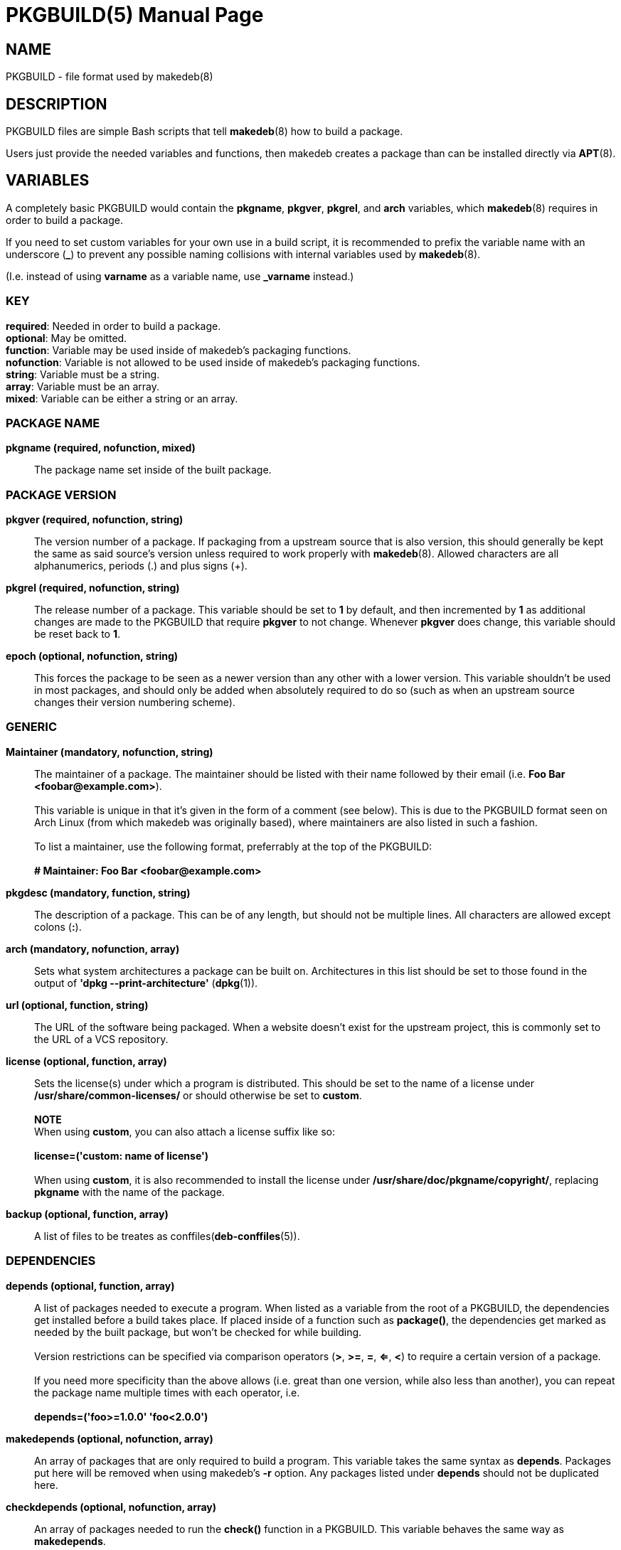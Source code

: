 = PKGBUILD(5)
:doctype: manpage
:hardbreaks:
:manmanual: makedeb manual pages
:mansource: MAKEDEB $${MAKEDEB_VERSION}

== NAME
PKGBUILD - file format used by makedeb(8)

== DESCRIPTION
PKGBUILD files are simple Bash scripts that tell *makedeb*(8) how to build a package.

Users just provide the needed variables and functions, then makedeb creates a package than can be installed directly via *APT*(8).

== VARIABLES
A completely basic PKGBUILD would contain the *pkgname*, *pkgver*, *pkgrel*, and *arch* variables, which *makedeb*(8) requires in order to build a package.

If you need to set custom variables for your own use in a build script, it is recommended to prefix the variable name with an underscore (*_*) to prevent any possible naming collisions with internal variables used by *makedeb*(8).

(I.e. instead of using *varname* as a variable name, use *_varname* instead.)

=== KEY
*required*: Needed in order to build a package.
*optional*: May be omitted.
*function*: Variable may be used inside of makedeb's packaging functions.
*nofunction*: Variable is not allowed to be used inside of makedeb's packaging functions.
*string*: Variable must be a string.
*array*: Variable must be an array.
*mixed*: Variable can be either a string or an array.

=== PACKAGE NAME
*pkgname (required, nofunction, mixed)*::
The package name set inside of the built package.

=== PACKAGE VERSION
*pkgver (required, nofunction, string)*::
The version number of a package. If packaging from a upstream source that is also version, this should generally be kept the same as said source's version unless required to work properly with *makedeb*(8). Allowed characters are all alphanumerics, periods (.) and plus signs (+).

*pkgrel (required, nofunction, string)*::
The release number of a package. This variable should be set to *1* by default, and then incremented by *1* as additional changes are made to the PKGBUILD that require *pkgver* to not change. Whenever *pkgver* does change, this variable should be reset back to *1*.

*epoch (optional, nofunction, string)*::
This forces the package to be seen as a newer version than any other with a lower version. This variable shouldn't be used in most packages, and should only be added when absolutely required to do so (such as when an upstream source changes their version numbering scheme).

=== GENERIC
*Maintainer (mandatory, nofunction, string)*::
The maintainer of a package. The maintainer should be listed with their name followed by their email (i.e. *Foo Bar <\foobar@example.com>*).
++
++
This variable is unique in that it's given in the form of a comment (see below). This is due to the PKGBUILD format seen on Arch Linux (from which makedeb was originally based), where maintainers are also listed in such a fashion.
++
++
To list a maintainer, use the following format, preferrably at the top of the PKGBUILD:
++
++
*# Maintainer: Foo Bar <\foobar@example.com>*

*pkgdesc (mandatory, function, string)*::
The description of a package. This can be of any length, but should not be multiple lines. All characters are allowed except colons (*:*).

*arch (mandatory, nofunction, array)*::
Sets what system architectures a package can be built on. Architectures in this list should be set to those found in the output of *'dpkg --print-architecture'* (*dpkg*(1)).

*url (optional, function, string)*::
The URL of the software being packaged. When a website doesn't exist for the upstream project, this is commonly set to the URL of a VCS repository.

*license (optional, function, array)*::
Sets the license(s) under which a program is distributed. This should be set to the name of a license under */usr/share/common-licenses/* or should otherwise be set to *custom*.
++
++
*NOTE*
When using *custom*, you can also attach a license suffix like so:
++
++
*license=('custom: name of license')*
++
++
When using *custom*, it is also recommended to install the license under **/usr/share/doc/pkgname/copyright/**, replacing *pkgname* with the name of the package.

*backup (optional, function, array)*::
A list of files to be treates as conffiles(*deb-conffiles*(5)).

=== DEPENDENCIES
*depends (optional, function, array)*::
A list of packages needed to execute a program. When listed as a variable from the root of a PKGBUILD, the dependencies get installed before a build takes place. If placed inside of a function such as *package()*, the dependencies get marked as needed by the built package, but won't be checked for while building.
++
++
Version restrictions can be specified via comparison operators (*>*, *>=*, *=*, *<=*, *<*) to require a certain version of a package.
++
++
If you need more specificity than the above allows (i.e. great than one version, while also less than another), you can repeat the package name multiple times with each operator, i.e.
++
++
*depends=('foo>=1.0.0' 'foo<2.0.0')*

*makedepends (optional, nofunction, array)*::
An array of packages that are only required to build a program. This variable takes the same syntax as *depends*. Packages put here will be removed when using makedeb's *-r* option. Any packages listed under *depends* should not be duplicated here.

*checkdepends (optional, nofunction, array)*::
An array of packages needed to run the *check()* function in a PKGBUILD. This variable behaves the same way as *makedepends*.
++
++
*BUG*
Packages in this list should only be checked for when the *check()* function is present and command-line arguments aren't stopping the function from running (likewise though, they aren't). Currently that means this variable is quite interchangeable with *makedepends*, though you shouldn't rely on that behavior.

*optdepends (optional, function, array)*::
An array of packages that aren't required for a program to run, but add additional features. Packages in this list won't be checked as build dependencies, regardless of where placed. If you need said behavior, add said packages to *makedepends* or *checkdepends*.
++
++
This variable takes the same syntax as *depends* with a few additions:
1. Packages listed here may optionally be prefixed with *r!* or *s!*. Adding the *r!* prefix will mark said dependency as recommended in the built package, while adding *s!* or simply omitting any prefix will mark the package as suggested (*deb-control*(5)).
++
++
2. Packages listed here can be prefixed with a description of what functionality the dependency adds like so:
++
++
*optdepends=('cups: printing support')*

*conflicts (optional, function, array)*::
A list of packages that the built package can't be installed at the same time with. This variable takes the same syntax as *depends*. Any packages listed here will be required to be uninstalled before the built package can be installed. Specifying comparison operators will cause the package to only conflict with package versions that the operator covers.

*provides (optional, function, array)*::
A list of packages that the built package provides the dependency for. For example, if the PKGBUILD is building the *foo-new* program and another package depends on *foo*, you could put the following in a PKGBUILD to make *foo-new* satisfy the dependency:
++
++
*provides=('foo')*
++
++
Specifying comparison operators here will cause the provided package to only be provided for when other packages request a version that fits the specified operator. This variable also takes the same syntax as *depends*.

=== PACKAGING SCRIPTS
It's possible to specify certain scripts as part of your package which will get automatically ran when your package is installed, upgraded, or removed.

To specify these files in a PKGBUILD, just specify the variable name like you would for any other variable, then enter the path to the script in relation to the directory containing the PKGBUILD file.

The only requirement for running the scripts is that they must be properly executable. This means that the scripts (or programs rather) may come precompiled in the form of a binary, or should start with the standard interpreter shebang (i.e. *#!/usr/bin/env bash*) on the first line of the script.

All programs that are called here *MUST* return a zero exit status for success, or any other exit code for failure, as the package manager will use such to determine what action to take next.

Maintainer scripts are also not guaranteed to be ran via a terminal that can interact with the user, and should be able to fall back to noninteractive behavior if no interactive terminal is available.

Lastly, it is important that actions that occur in maintainer scripts can occur multiple times. As in, for example, if a maintainer script does a certain action, that action (or execution of the script anyway) should be able to happen again without causing any harm to the user's system.

*WAYS SCRIPTS ARE CALLED*
See https://www.debian.org/doc/debian-policy/ch-maintainerscripts.html#summary-of-ways-maintainer-scripts-are-called for details on the various ways that maintainer scripts can be called.

*preinst (optional, function, array)*::
A string that specifies the path to a script to execute before a package is unpacked onto a user's system.

*postinst (optional, function, array)*::
A string that specifies the path to a script to execute after a package is unpacked onto a user's system.

*prerm (optional, function, array)*::
A string that specifies the path to a script to execute before a package is removed from a user's system.

*postrm (optional, function, array)*::
A string that specifies the path to a script to execute after a package is removed from a user's system.

=== OTHER
*options (optional, function, array)*::
Allows overriding some of makedeb's default behavior. To set an option, include it in the array. To disable an option, prefix the option with a *!*. The following options may be specified:
++
++
*strip*: Strip symbols from binaries.
*emptydirs*: Leave empty directories in packages.
*zipman*: Comprezz man and info pages with gzip.
*lto*: Enable building packages using link time optimization. Adds *-flto* to both *CFLAGS* and *CXXFLAGS*.

=== SOURCES
*source (optional, nofunction, array)*::
A list of files needed to build a package. Files should be specified via a URI such as with FTP and HTTP. Previously defined variables can also be used effectively here:
++
++
*source=("https://example.com/${pkgname}-${pkgver}.tar.gz")*
++
++
Files in the source array that have a *.sig*, *.sign* or *.asc* extension are recognized by makedeb as PGP signatures and will be automatically used to verify the integrity of the source file under the same name.
++
++
You can also prefix the source with *name::*, which allows you to specify where the file is saved to after a download:
++
++
*source=("package-file::https://example.com/${pkgname}-${pkgver}.tar.gz")*

*noextract (optional, nofunction, array)*::
A list of archive files from *source* which should not be automatically extracted by makedeb. This can be useful when you can't/don't want to use makedeb's automatic extraction features or you need to install an archive as-is onto a system. The items in this list should point to the **filename** of downloaded files, not the full URL (i.e. that being *${pkgname}-${pkgver}.tar.gz* in our previous example).

=== INTEGRITY
An array of checksums for files in the *source* array. The number of items in this array **must** match that in *source*, with each item corresponding to that in *source* in the order they appear. The checksums in this array should always be those provided by the upstream program/distributor.
++
++
The following checksum types are supported, and should be entered in the format *{checksum}sums* (i.e. *sha256sums*):
++
++
*md5*
*sha1*
*sha224*
*sha256*
*sha384*
*sha512*
*b2*
++
++
At minimum, one of these types **must** be present, though you may have more than one if you prefer. If you otherwise would prefer to avoid any hash checks, simply choose any checksum type (*sha256* is historically used) and set all of its values to *SKIP*:
++
++
*sha256sums=('SKIP')*

=== DISTRO AND ARCHITECTURE SPECIFIC VARIABLES
makedeb sets two notable variables during every run, *MAKEDEB_DISTRO_CODENAME* and *MAKEDEB_DPKG_ARCHITECTURE*.
++
++
*MAKEDEB_DISTRO_CODENAME* specifies the current distribution of the OS, as seen by the output of *'lsb_release -cs'* (*lsb_release*(1)). *MAKEDEB_DPKG_ARCHITECTURE* specifies the current system's architecture, as reported by *'dpkg --print-architecture'* (*dpkg*(1)).
++
++
Some variables that makedeb uses can be optionally prefixed with distro codenames and appended with system archiectures. Those variables are currently *checkdepends*, *conflicts*, *depends*, *makedepends*, *optdepends*, *provides*, *replaces*, *source*, *control_fields*, *cksums*, *md5sums*, *sha1sums*, *sha224sums*, *sha256sums*, *sha384sums*, *sha512sums*, and *b2sums*.
++
++
For example, if you wanted to have a global list of dependencies, and then a specific list of dependencies when the user is running Ubuntu 20.04 Focal Fossa, you could use the following:
++
++
*depends=('pkg1' 'pkg2')*
*focal_depends=('pkg3' 'pkg4')*
++
++
As another example, if you wanted to have a global list of dependencies, and then a different list when the user's system architecture is *amd64*, you could do the following:
++
++
*depends=('pkg1' 'pkg2')*
*depends_amd64=('pkg3' 'pkg4')*
++
++
Furthermore, you may also combine these values to create a specificity that requires both a certain distro and a certain architecture:
++
++
*depends=('pkg1' 'pkg2')*
*focal_depends_amd64=('pkg1' 'pkg2')*
++
++
When more than one of these variables are present (say you had all four options), makedeb uses the following lookup order to decide which variable to use (with the first being of highest priority):
++
++
1. *${MAKEDEB_DISTRO_CODENAME}_depends_${MAKEDEB_DPKG_ARCHITECTURE}*
2. *${MAKEDEB_DISTRO_CODENAME}_depends*
3. *depends_${MAKEDEB_DPKG_ARCHITECTURE}*
4. *depends*
++
++
This logic also applies to all other variables supporting prefixes and suffixes.
++
++
Note that when using this functionality under the *source* variable, one or more matching hashsum variables must also be present containing the same distro codename and system architecture (i.e. if *focal_source_amd64* is present, a hashsum such as *focal_sha256sums_amd64* and/or *focal_sha512sums_amd64* must also be present).

== FUNCTIONS
When building a package, *makedeb*(8) will call the following five functions if they have been defined in the PKGBUILD. The *package()* function must always be present; omitting any of the rest will simply cause makedeb to skip running it.

*prepare()*::
This function defines commands used to prepare sources for building, such as patching. This function runs right after package sources are extracted, and before the *pkgver()* and *build()* functions. This function is run with the *errexit* Bash option, which will cause the function to immediately exit if any of the contained commands exit with a non-zero status code.

*pkgver()*::
*pkgver()* is executed after *prepare()* is ran. This function should output a valid version identifier, which *makedeb*(8) will automatically update the package version to. This can be particularly useful when working with VCS sources such as Git, where packages may receive updates multiple times a day (in which case it would be quite inconvenient to continuously update the *pkgver* variable).

*build()*::
This function is called after *prepare()* and *pkgver()*, and should contain commands needed to properly build a program. *makedeb*(8) will change the current directory to *${srcdir}* (which will be *./src/* from the directory containing the PKGBUILD) before executing *build()*, which will then put you into the directory containing all sources obtained from the *source* array.

*check()*::
This function should contain *make check* and/or other commands used to check if a program was built correctly and all needed dependencies are installed.

*package()*::
This final step is used to actually put the files previously created into a directory where makedeb can package up your program properly. The folder to place said files in is *${pkgdir}*, which mimics the directory structure of an actual system (i.e. *${pkgdir}/etc/config.conf* points to */etc/config.conf* when the package is actually installed). Your system will still be under the *${srcdir}* directory when this function is first called, allowing you to easily copy files over to the package directory from previous steps.

*NOTE*
You should not create files under `${pkgdir}/DEBIAN/`, as *makedeb*(8) uses that folder to create metadata for the built package.

== SEE ALSO
*makedeb*(8)
